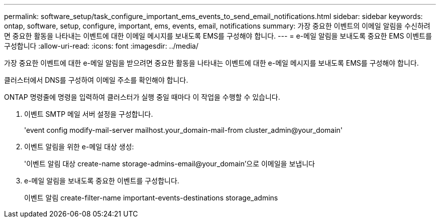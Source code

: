 ---
permalink: software_setup/task_configure_important_ems_events_to_send_email_notifications.html 
sidebar: sidebar 
keywords: ontap, software, setup, configure, important, ems, events, email, notifications 
summary: 가장 중요한 이벤트의 이메일 알림을 수신하려면 중요한 활동을 나타내는 이벤트에 대한 이메일 메시지를 보내도록 EMS를 구성해야 합니다. 
---
= e-메일 알림을 보내도록 중요한 EMS 이벤트를 구성합니다
:allow-uri-read: 
:icons: font
:imagesdir: ../media/


[role="lead"]
가장 중요한 이벤트에 대한 e-메일 알림을 받으려면 중요한 활동을 나타내는 이벤트에 대한 e-메일 메시지를 보내도록 EMS를 구성해야 합니다.

클러스터에서 DNS를 구성하여 이메일 주소를 확인해야 합니다.

ONTAP 명령줄에 명령을 입력하여 클러스터가 실행 중일 때마다 이 작업을 수행할 수 있습니다.

. 이벤트 SMTP 메일 서버 설정을 구성합니다.
+
'event config modify-mail-server mailhost.your_domain-mail-from cluster_admin@your_domain'

. 이벤트 알림을 위한 e-메일 대상 생성:
+
'이벤트 알림 대상 create-name storage-admins-email@your_domain'으로 이메일을 보냅니다

. e-메일 알림을 보내도록 중요한 이벤트를 구성합니다.
+
이벤트 알림 create-filter-name important-events-destinations storage_admins


